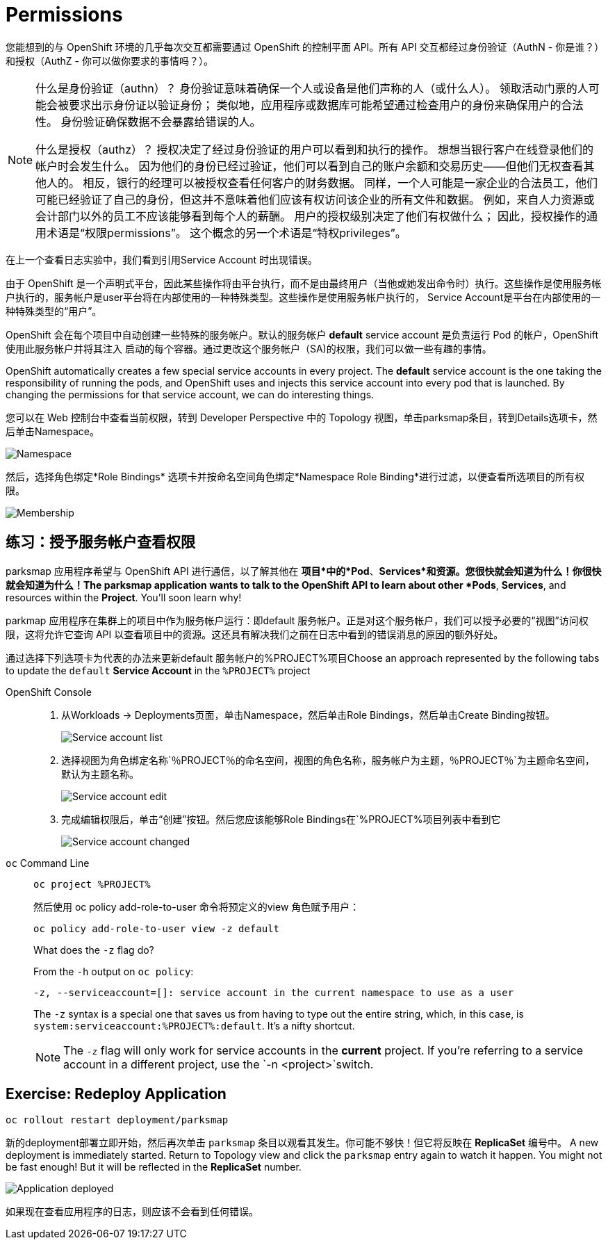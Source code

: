 = Permissions
:navtitle: 权限

您能想到的与 OpenShift 环境的几乎每次交互都需要通过 OpenShift 的控制平面 API。所有 API 交互都经过身份验证（AuthN - 你是谁？）和授权（AuthZ - 你可以做你要求的事情吗？）。

[NOTE]
====
什么是身份验证（authn）？ 身份验证意味着确保一个人或设备是他们声称的人（或什么人）。 领取活动门票的人可能会被要求出示身份证以验证身份； 类似地，应用程序或数据库可能希望通过检查用户的身份来确保用户的合法性。 身份验证确保数据不会暴露给错误的人。

什么是授权（authz）？ 授权决定了经过身份验证的用户可以看到和执行的操作。 想想当银行客户在线登录他们的帐户时会发生什么。 因为他们的身份已经过验证，他们可以看到自己的账户余额和交易历史——但他们无权查看其他人的。 相反，银行的经理可以被授权查看任何客户的财务数据。 同样，一个人可能是一家企业的合法员工，他们可能已经验证了自己的身份，但这并不意味着他们应该有权访问该企业的所有文件和数据。 例如，来自人力资源或会计部门以外的员工不应该能够看到每个人的薪酬。 用户的授权级别决定了他们有权做什么； 因此，授权操作的通用术语是“权限permissions”。 这个概念的另一个术语是“特权privileges”。
====

在上一个查看日志实验中，我们看到引用Service Account 时出现错误。

由于 OpenShift 是一个声明式平台，因此某些操作将由平台执行，而不是由最终用户（当他或她发出命令时）执行。这些操作是使用服务帐户执行的，服务帐户是user平台将在内部使用的一种特殊类型。这些操作是使用服务帐户执行的， Service Account是平台在内部使用的一种特殊类型的“用户”。

OpenShift 会在每个项目中自动创建一些特殊的服务帐户。默认的服务帐户 **default** service account 是负责运行 Pod 的帐户，OpenShift 使用此服务帐户并将其注入
启动的每个容器。通过更改这个服务帐户（SA)的权限，我们可以做一些有趣的事情。

OpenShift automatically creates a few special service accounts in every project.
The **default** service account is the one taking the responsibility of running the pods, and OpenShift uses and injects this service account into
every pod that is launched. By changing the permissions for that service
account, we can do interesting things.

您可以在 Web 控制台中查看当前权限，转到 Developer Perspective 中的 Topology 视图，单击parksmap条目，转到Details选项卡，然后单击Namespace。

image::parksmap-permissions-namespace.png[Namespace]

然后，选择角色绑定*Role Bindings* 选项卡并按命名空间角色绑定*Namespace Role Binding*进行过滤，以便查看所选项目的所有权限。

image::parksmap-permissions-membership.png[Membership]

[#grant_serviceaccount_view_permissions]
== 练习：授予服务帐户查看权限
parksmap 应用程序希望与 OpenShift API 进行通信，以了解其他在
*项目*中的*Pod*、*Services*和资源。您很快就会知道为什么！你很快就会知道为什么！The parksmap application wants to talk to the OpenShift API to learn about other
*Pods*, *Services*, and resources within the *Project*. You'll soon learn why!

parkmap 应用程序在集群上的项目中作为服务帐户运行：即default 服务帐户。正是对这个服务帐户，我们可以授予必要的“视图”访问权限，这将允许它查询 API 以查看项目中的资源。这还具有解决我们之前在日志中看到的错误消息的原因的额外好处。

通过选择下列选项卡为代表的办法来更新default 服务帐户的%PROJECT%项目Choose an approach represented by the following tabs to update the `default` *Service Account* in the `%PROJECT%` project

[tabs]
====
OpenShift Console::
+
--
. 从Workloads → Deployments页面，单击Namespace，然后单击Role Bindings，然后单击Create Binding按钮。
+
image::parksmap-permissions-membership-serviceaccount-list.png[Service account list]
+
. 选择视图为角色绑定名称`％PROJECT％`的命名空间，视图的角色名称，服务帐户为主题，`％PROJECT％`为主题命名空间，默认为主题名称。
+
image::parksmap-permissions-membership-serviceaccount-edit.png[Service account edit]
+
. 完成编辑权限后，单击“创建”按钮。然后您应该能够Role Bindings在`%PROJECT%`项目列表中看到它`
+
image::parksmap-permissions-membership-serviceaccount-done.png[Service account changed]
--
`oc` Command Line::
+
--
[.console-input]
[source,bash,subs="+attributes,macros+"]
----
oc project %PROJECT%
----

然后使用 oc policy add-role-to-user 命令将预定义的view 角色赋予用户：

[.console-input]
[source,bash,subs="+attributes,macros+"]
----
oc policy add-role-to-user view -z default
----

.What does the `-z` flag do?
****
From the `-h` output on `oc policy`:

[source,bash]
----
-z, --serviceaccount=[]: service account in the current namespace to use as a user
----

The `-z` syntax is a special one that saves us from having to type out the
entire string, which, in this case, is
`system:serviceaccount:%PROJECT%:default`. It's a nifty shortcut.
****

NOTE: The `-z` flag will only work for service accounts in the *current* project.  If you're referring to a service account in a different project, use the `-n <project>`switch.
--
====

[#redeploy_application]
== Exercise: Redeploy Application

[.console-input]
[source,bash,subs="+attributes,macros+"]
----
oc rollout restart deployment/parksmap
----
新的deployment部署立即开始，然后再次单击 `parksmap` 条目以观看其发生。你可能不够快！但它将反映在 *ReplicaSet* 编号中。
A new deployment is immediately started. Return to Topology view and click the `parksmap` entry again to watch it happen. You might not be fast enough! But it will be reflected in the *ReplicaSet* number.

image::parksmap-permissions-redeployed.png[Application deployed]

如果现在查看应用程序的日志，则应该不会看到任何错误。
